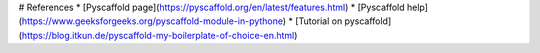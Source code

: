 # References
* [Pyscaffold page](https://pyscaffold.org/en/latest/features.html)
* [Pyscaffold help](https://www.geeksforgeeks.org/pyscaffold-module-in-pythone)
* [Tutorial on pyscaffold](https://blog.itkun.de/pyscaffold-my-boilerplate-of-choice-en.html)
